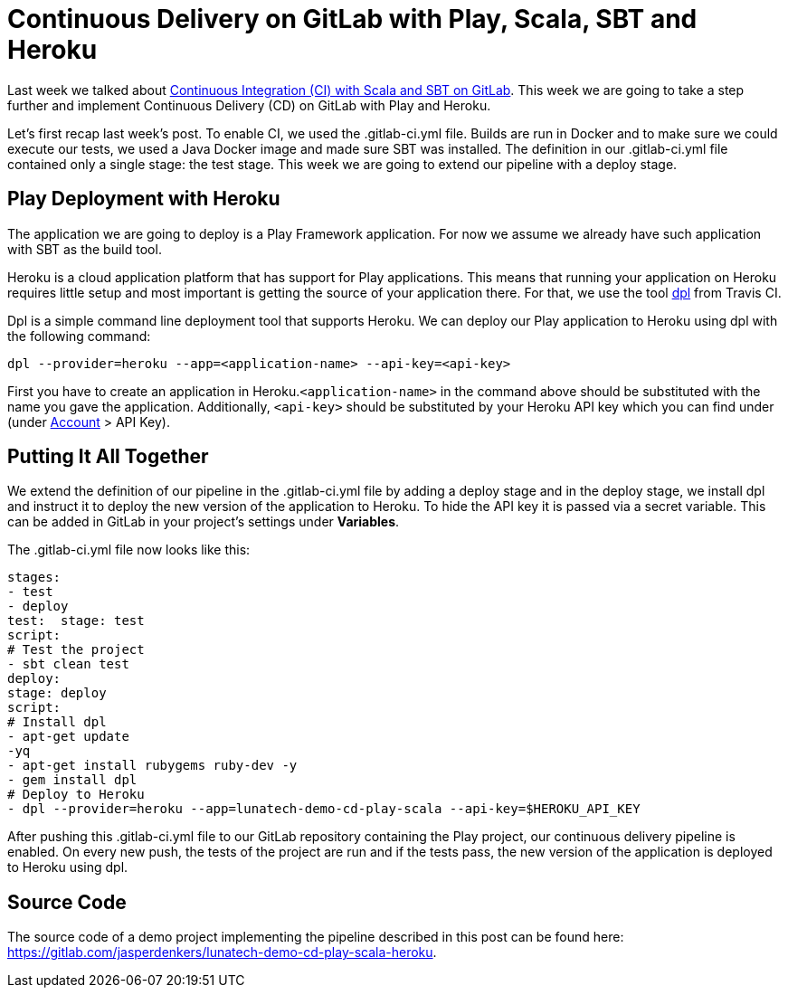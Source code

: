 = Continuous Delivery on GitLab with Play, Scala, SBT and Heroku

:hp-image: https://prismic-io.s3.amazonaws.com/lunatech%2F63f8716c-161c-4613-b1bd-004ec8af96e0_laptop-op-schoot-veroorzaakt-tijdelijke-onvruchtbaarheid.jpg
:published_at: 2016-08-08
:hp-tags: play ,scala

Last week we talked about http://www.lunatech.com/blog/V5tpoCQAANsPL4jw/continuous-integration-on-gitlab-with-scala-and-sbt[Continuous Integration (CI) with Scala and SBT on GitLab]. This week we are going to take a step further and implement Continuous Delivery (CD) on GitLab with Play and Heroku.

Let’s first recap last week’s post. To enable CI, we used the .gitlab-ci.yml file. Builds are run in Docker and to make sure we could execute our tests, we used a Java Docker image and made sure SBT was installed. The definition in our .gitlab-ci.yml file contained only a single stage: the test stage. This week we are going to extend our pipeline with a deploy stage.

== Play Deployment with Heroku
The application we are going to deploy is a Play Framework application. For now we assume we already have such application with SBT as the build tool.

Heroku is a cloud application platform that has support for Play applications. This means that running your application on Heroku requires little setup and most important is getting the source of your application there. For that, we use the tool https://github.com/travis-ci/dpl[dpl] from Travis CI.

Dpl is a simple command line deployment tool that supports Heroku. We can deploy our Play application to Heroku using dpl with the following command:

[source, scala]
----
dpl --provider=heroku --app=<application-name> --api-key=<api-key>
----

First you have to create an application in Heroku.`<application-name>` in the command above should be substituted with the name you gave the application. Additionally, `<api-key>` should be substituted by your Heroku API key which you can find under (under https://dashboard.heroku.com/account[Account] > API Key).

== Putting It All Together
We extend the definition of our pipeline in the .gitlab-ci.yml file by adding a deploy stage and in the deploy stage, we install dpl and instruct it to deploy the new version of the application to Heroku. To hide the API key it is passed via a secret variable. This can be added in GitLab in your project’s settings under *Variables*.

The .gitlab-ci.yml file now looks like this:
[source, scala]
----
stages: 
- test  
- deploy
test:  stage: test 
script: 
# Test the project  
- sbt clean test
deploy:
stage: deploy 
script: 
# Install dpl 
- apt-get update 
-yq   
- apt-get install rubygems ruby-dev -y   
- gem install dpl 
# Deploy to Heroku 
- dpl --provider=heroku --app=lunatech-demo-cd-play-scala --api-key=$HEROKU_API_KEY
----

After pushing this .gitlab-ci.yml file to our GitLab repository containing the Play project, our continuous delivery pipeline is enabled. On every new push, the tests of the project are run and if the tests pass, the new version of the application is deployed to Heroku using dpl.

== Source Code
The source code of a demo project implementing the pipeline described in this post can be found here: https://gitlab.com/jasperdenkers/lunatech-demo-cd-play-scala-heroku.
